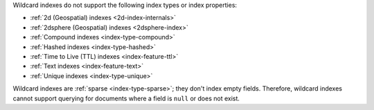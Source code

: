 
Wildcard indexes do not support the following index types or index
properties:

- :ref:`2d (Geospatial) indexes <2d-index-internals>`
- :ref:`2dsphere (Geospatial) indexes <2dsphere-index>`
- :ref:`Compound indexes <index-type-compound>`
- :ref:`Hashed indexes <index-type-hashed>`
- :ref:`Time to Live (TTL) indexes <index-feature-ttl>`
- :ref:`Text indexes <index-feature-text>`
- :ref:`Unique indexes <index-type-unique>`

Wildcard indexes are :ref:`sparse <index-type-sparse>`; they don't
index empty fields. Therefore, wildcard indexes cannot support 
querying for documents where a field is ``null`` or does not exist.
